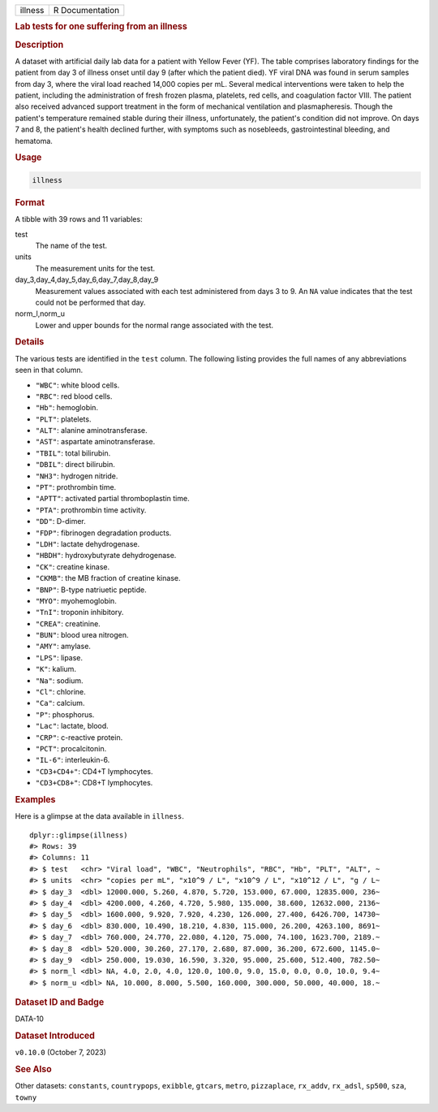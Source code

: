 .. container::

   .. container::

      ======= ===============
      illness R Documentation
      ======= ===============

      .. rubric:: Lab tests for one suffering from an illness
         :name: lab-tests-for-one-suffering-from-an-illness

      .. rubric:: Description
         :name: description

      A dataset with artificial daily lab data for a patient with Yellow
      Fever (YF). The table comprises laboratory findings for the
      patient from day 3 of illness onset until day 9 (after which the
      patient died). YF viral DNA was found in serum samples from day 3,
      where the viral load reached 14,000 copies per mL. Several medical
      interventions were taken to help the patient, including the
      administration of fresh frozen plasma, platelets, red cells, and
      coagulation factor VIII. The patient also received advanced
      support treatment in the form of mechanical ventilation and
      plasmapheresis. Though the patient's temperature remained stable
      during their illness, unfortunately, the patient's condition did
      not improve. On days 7 and 8, the patient's health declined
      further, with symptoms such as nosebleeds, gastrointestinal
      bleeding, and hematoma.

      .. rubric:: Usage
         :name: usage

      .. code:: R

         illness

      .. rubric:: Format
         :name: format

      A tibble with 39 rows and 11 variables:

      test
         The name of the test.

      units
         The measurement units for the test.

      day_3,day_4,day_5,day_6,day_7,day_8,day_9
         Measurement values associated with each test administered from
         days 3 to 9. An ``NA`` value indicates that the test could not
         be performed that day.

      norm_l,norm_u
         Lower and upper bounds for the normal range associated with the
         test.

      .. rubric:: Details
         :name: details

      The various tests are identified in the ``test`` column. The
      following listing provides the full names of any abbreviations
      seen in that column.

      -  ``"WBC"``: white blood cells.

      -  ``"RBC"``: red blood cells.

      -  ``"Hb"``: hemoglobin.

      -  ``"PLT"``: platelets.

      -  ``"ALT"``: alanine aminotransferase.

      -  ``"AST"``: aspartate aminotransferase.

      -  ``"TBIL"``: total bilirubin.

      -  ``"DBIL"``: direct bilirubin.

      -  ``"NH3"``: hydrogen nitride.

      -  ``"PT"``: prothrombin time.

      -  ``"APTT"``: activated partial thromboplastin time.

      -  ``"PTA"``: prothrombin time activity.

      -  ``"DD"``: D-dimer.

      -  ``"FDP"``: fibrinogen degradation products.

      -  ``"LDH"``: lactate dehydrogenase.

      -  ``"HBDH"``: hydroxybutyrate dehydrogenase.

      -  ``"CK"``: creatine kinase.

      -  ``"CKMB"``: the MB fraction of creatine kinase.

      -  ``"BNP"``: B-type natriuetic peptide.

      -  ``"MYO"``: myohemoglobin.

      -  ``"TnI"``: troponin inhibitory.

      -  ``"CREA"``: creatinine.

      -  ``"BUN"``: blood urea nitrogen.

      -  ``"AMY"``: amylase.

      -  ``"LPS"``: lipase.

      -  ``"K"``: kalium.

      -  ``"Na"``: sodium.

      -  ``"Cl"``: chlorine.

      -  ``"Ca"``: calcium.

      -  ``"P"``: phosphorus.

      -  ``"Lac"``: lactate, blood.

      -  ``"CRP"``: c-reactive protein.

      -  ``"PCT"``: procalcitonin.

      -  ``"IL-6"``: interleukin-6.

      -  ``"CD3+CD4+"``: CD4+T lymphocytes.

      -  ``"CD3+CD8+"``: CD8+T lymphocytes.

      .. rubric:: Examples
         :name: examples

      Here is a glimpse at the data available in ``illness``.

      .. container:: sourceCode r

         ::

            dplyr::glimpse(illness)
            #> Rows: 39
            #> Columns: 11
            #> $ test   <chr> "Viral load", "WBC", "Neutrophils", "RBC", "Hb", "PLT", "ALT", ~
            #> $ units  <chr> "copies per mL", "x10^9 / L", "x10^9 / L", "x10^12 / L", "g / L~
            #> $ day_3  <dbl> 12000.000, 5.260, 4.870, 5.720, 153.000, 67.000, 12835.000, 236~
            #> $ day_4  <dbl> 4200.000, 4.260, 4.720, 5.980, 135.000, 38.600, 12632.000, 2136~
            #> $ day_5  <dbl> 1600.000, 9.920, 7.920, 4.230, 126.000, 27.400, 6426.700, 14730~
            #> $ day_6  <dbl> 830.000, 10.490, 18.210, 4.830, 115.000, 26.200, 4263.100, 8691~
            #> $ day_7  <dbl> 760.000, 24.770, 22.080, 4.120, 75.000, 74.100, 1623.700, 2189.~
            #> $ day_8  <dbl> 520.000, 30.260, 27.170, 2.680, 87.000, 36.200, 672.600, 1145.0~
            #> $ day_9  <dbl> 250.000, 19.030, 16.590, 3.320, 95.000, 25.600, 512.400, 782.50~
            #> $ norm_l <dbl> NA, 4.0, 2.0, 4.0, 120.0, 100.0, 9.0, 15.0, 0.0, 0.0, 10.0, 9.4~
            #> $ norm_u <dbl> NA, 10.000, 8.000, 5.500, 160.000, 300.000, 50.000, 40.000, 18.~

      .. rubric:: Dataset ID and Badge
         :name: dataset-id-and-badge

      DATA-10

      .. container::

         |This image of that of a dataset badge.|

      .. rubric:: Dataset Introduced
         :name: dataset-introduced

      ``v0.10.0`` (October 7, 2023)

      .. rubric:: See Also
         :name: see-also

      Other datasets: ``constants``, ``countrypops``, ``exibble``,
      ``gtcars``, ``metro``, ``pizzaplace``, ``rx_addv``, ``rx_adsl``,
      ``sp500``, ``sza``, ``towny``

.. |This image of that of a dataset badge.| image:: https://raw.githubusercontent.com/rstudio/gt/master/images/dataset_illness.png
